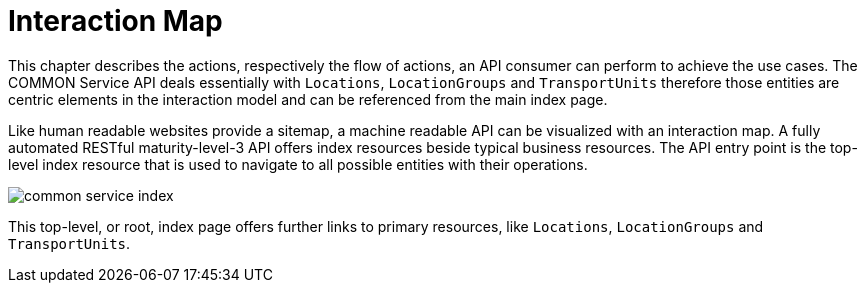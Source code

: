 [[sitemap-prg]]
= Interaction Map

This chapter describes the actions, respectively the flow of actions, an API consumer can perform to achieve the use cases. The COMMON
Service API deals essentially with `Locations`, `LocationGroups` and `TransportUnits` therefore those entities are centric elements in the
interaction model and can be referenced from the main index page.

Like human readable websites provide a sitemap, a machine readable API can be visualized with an interaction map. A fully automated RESTful
maturity-level-3 API offers index resources beside typical business resources. The API entry point is the top-level index resource that is
used to navigate to all possible entities with their operations.

image::common-service-index.svg[]

This top-level, or root, index page offers further links to primary resources, like `Locations`, `LocationGroups` and `TransportUnits`.

